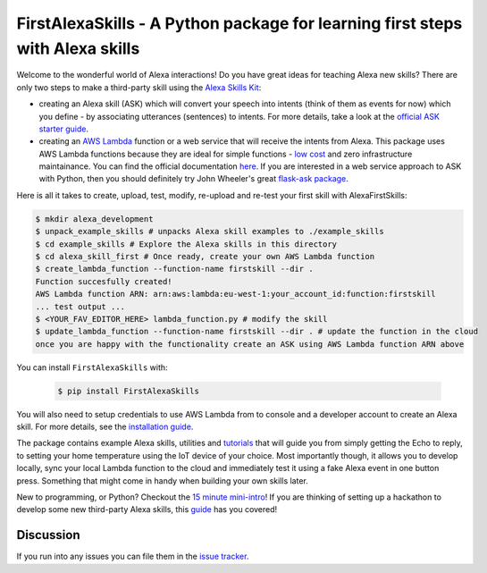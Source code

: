 FirstAlexaSkills - A Python package for learning first steps with Alexa skills
==============================================================================

.. image:: https://travis-ci.org/means-to-meaning/FirstAlexaSkills.svg?branch=master
    :target: https://travis-ci.org/means-to-meaning/FirstAlexaSkills

.. image:: https://readthedocs.org/projects/firstalexaskills/badge/?version=latest
        :target: http://firstalexaskills.readthedocs.io/en/latest/?badge=latest
        :alt: Documentation Status

Welcome to the wonderful world of Alexa interactions! Do you have great ideas for teaching Alexa new skills? There are only two steps to make a third-party skill using the `Alexa Skills Kit`_:

* creating an Alexa skill (ASK) which will convert your speech into intents (think of them as events for now) which you define - by associating utterances (sentences) to intents. For more details, take a look at the `official ASK starter guide`_.
* creating an `AWS Lambda`_ function or a web service that will receive the intents from Alexa. This package uses AWS Lambda functions because they are ideal for simple functions - `low cost`_ and zero infrastructure maintainance. You can find the official documentation `here`_. If you are interested in a web service approach to ASK with Python, then you should definitely try John Wheeler's great `flask-ask package`_.

Here is all it takes to create, upload, test, modify, re-upload and re-test your first skill with AlexaFirstSkills:

.. code-block:: console

    $ mkdir alexa_development
    $ unpack_example_skills # unpacks Alexa skill examples to ./example_skills
    $ cd example_skills # Explore the Alexa skills in this directory
    $ cd alexa_skill_first # Once ready, create your own AWS Lambda function
    $ create_lambda_function --function-name firstskill --dir .
    Function succesfully created!
    AWS Lambda function ARN: arn:aws:lambda:eu-west-1:your_account_id:function:firstskill
    ... test output ...
    $ <YOUR_FAV_EDITOR_HERE> lambda_function.py # modify the skill
    $ update_lambda_function --function-name firstskill --dir . # update the function in the cloud
    once you are happy with the functionality create an ASK using AWS Lambda function ARN above


You can install ``FirstAlexaSkills`` with:

    .. code-block:: console

        $ pip install FirstAlexaSkills

You will also need to setup credentials to use AWS Lambda from to console and a developer account to create an Alexa skill. For more details, see the `installation guide`_.

The package contains example Alexa skills, utilities and `tutorials`_ that will guide you from simply getting the Echo to reply, to setting your home temperature using the IoT device of your choice. Most importantly though, it allows you to develop locally, sync your local Lambda function to the cloud and immediately test it using a fake Alexa event in one button press. Something that might come in handy when building your own skills later.

New to programming, or Python? Checkout the `15 minute mini-intro`_!
If you are thinking of setting up a hackathon to develop some new third-party Alexa skills, this `guide`_ has you covered!

Discussion
~~~~~~~~~~

If you run into any issues you can file them in the `issue tracker`_.


.. _`Alexa Skills Kit`: https://developer.amazon.com/alexa-skills-kit
.. _`official ASK starter guide`: https://developer.amazon.com/public/solutions/alexa/alexa-skills-kit/getting-started-guide
.. _`AWS Lambda`: https://aws.amazon.com/lambda/details/
.. _`low cost`: https://aws.amazon.com/lambda/pricing/
.. _`here`: https://developer.amazon.com/public/solutions/alexa/alexa-skills-kit/docs/developing-an-alexa-skill-as-a-lambda-function
.. _`flask-ask package`: https://github.com/johnwheeler/flask-ask
.. _`installation guide`: https://github.com/means-to-meaning/FirstAlexaSkills/tree/master/docs/installation.rst
.. _`tutorials`: https://github.com/means-to-meaning/FirstAlexaSkills/tree/master/docs/tutorials.rst
.. _`15 minute mini-intro`: https://github.com/means-to-meaning/FirstAlexaSkills/tree/master/docs/python_intro.rst
.. _`guide`: https://github.com/means-to-meaning/FirstAlexaSkills/tree/master/docs/hackathon_setup.rst
.. _`issue tracker`: https://github.com/means-to-meaning/FirstAlexaSkills/issues
